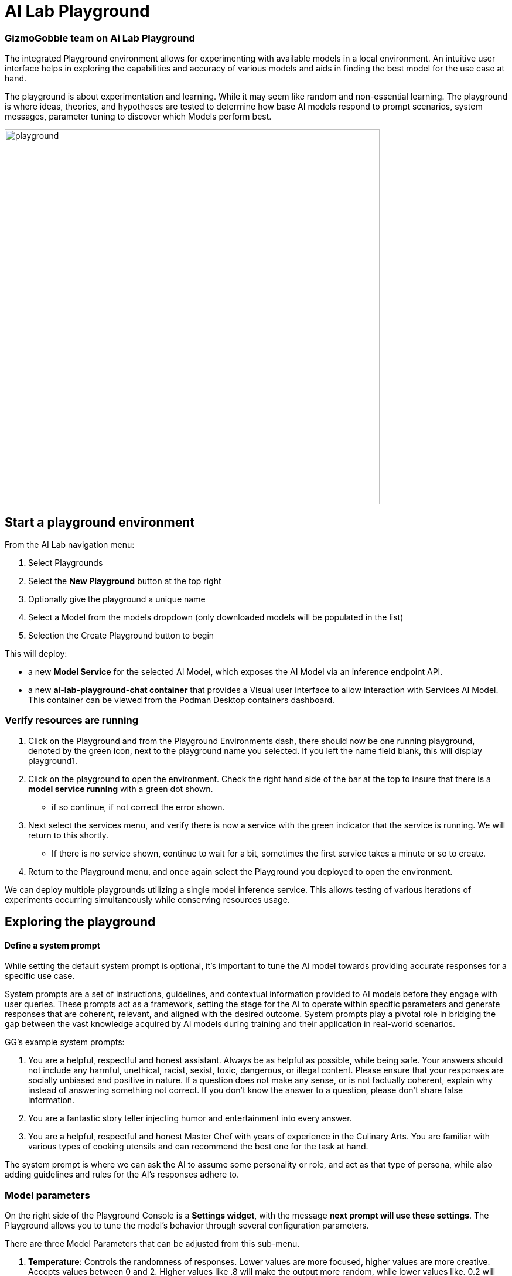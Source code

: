 = AI Lab Playground

=== GizmoGobble team on Ai Lab Playground


The integrated Playground environment allows for experimenting with available models in a local environment. An intuitive user interface helps in exploring the capabilities and accuracy of various models and aids in finding the best model for the use case at hand. 

The playground is about experimentation and learning. While it may seem like random and non-essential learning.  The playground is where ideas, theories, and hypotheses are tested to determine how base AI models respond to prompt scenarios, system messages, parameter tuning to discover which Models perform best. 


image::playground.gif[width=640]


== Start a playground environment

From the AI Lab navigation menu:

 .  Select Playgrounds

 . Select the *New Playground* button at the top right

 . Optionally give the playground a unique name

 . Select a Model from the models dropdown (only downloaded models will be populated in the list)

 . Selection the Create Playground button to begin 


This will deploy:

 * a new *Model Service* for the selected AI Model, which exposes the AI Model via an inference endpoint API.

 * a new *ai-lab-playground-chat container* that provides a Visual user interface to allow interaction with Services AI Model.  This container can be viewed from the Podman Desktop containers dashboard.

=== Verify resources are running

 .  Click on the Playground and from the Playground Environments dash, there should now be one running playground, denoted by the green icon, next to the playground name you selected.
 If you left the name field blank, this will display playground1.

 . Click on the playground to open the environment. Check the right hand side of the bar at the top to insure that there is a *model service running* with a green dot shown. 
 ** if so continue, if not correct the error shown.

 . Next select the services menu, and verify there is now a service with the green indicator that the service is running.  We will return to this shortly. 

 ** If there is no service shown, continue to wait for a bit, sometimes the first service takes a minute or so to create.

 . Return to the Playground menu, and once again select the Playground you deployed to open the environment. 

[INFORMATION]
 
We can deploy multiple playgrounds utilizing a single model inference service.  This allows testing of various iterations of experiments occurring simultaneously while conserving resources usage.  

== Exploring the playground


==== Define a system prompt

While setting the default system prompt is optional,  it's important to tune the AI model towards providing accurate responses for a specific use case. 

System prompts are a set of instructions, guidelines, and contextual information provided to AI models before they engage with user queries. These prompts act as a framework, setting the stage for the AI to operate within specific parameters and generate responses that are coherent, relevant, and aligned with the desired outcome. System prompts play a pivotal role in bridging the gap between the vast knowledge acquired by AI models during training and their application in real-world scenarios.

GG's example system prompts:  

. You are a helpful, respectful and honest assistant. Always be as helpful as possible, while being safe. Your answers should not include any harmful, unethical, racist, sexist, toxic, dangerous, or illegal content. Please ensure that your responses are socially unbiased and positive in nature.  If a question does not make any sense, or is not factually coherent, explain why instead of answering something not correct. If you don't know the answer to a question, please don't share false information.

. You are a fantastic story teller injecting humor and entertainment into every answer.

. You are a helpful, respectful and honest Master Chef with years of experience in the Culinary Arts. You are familiar with various types of cooking utensils and can recommend the best one for the task at hand. 

The system prompt is where we can ask the AI to assume some personality or role, and act as that type of persona, while also adding guidelines and rules for the AI's responses adhere to.



=== Model parameters 

On the right side of the Playground Console is a *Settings widget*, with the message *next prompt will use these settings*. The Playground allows you to tune the model's behavior through several configuration parameters.

There are three Model Parameters that can be adjusted from this sub-menu.

 . *Temperature*: Controls the randomness of responses. Lower values are more focused, higher values are more creative. Accepts values between 0 and 2. Higher values like .8 will make the output more random, while lower values like. 0.2 will make it more focused and deterministic. 

 . *Max Tokens*: Sets the maximum length of the *model's output*, influencing verbosity and resource consumption. Accepts values between -1 an 32768 tokens, This is also known as the context window length, context window, context length, or maximum sequence length. Setting the limit of input tokens is not specified at this time. 

 . *Top-p*: Adjusts the balance between relevance and diversity in word choices. Accepts values between 0 and 1. An alternative to sampling with temperature, where the model considers the results of the tokens with the top_p probability mass.  So 0.1 means only the tokens comprising the top 10% probability mass are considered. 


Experiment with these settings interactively to find the optimal configuration for your use case. You'll notice there are tradeoffs between predictability and creativity, as well as conciseness and comprehensiveness.

== LAB:

Interact with the Playground

 . Set a system prompt and evaluate the various responses  

 .. Use a system prompt that instructs the model to answer as a comedian, a scholar, or for our use case a master chef and note the results of questions. 

 . Change the model parameter settings and evaluate response actions

 .. set the # of max tokens to 30, ask a question that requires a more detailed response like " Why is the Sky Blue?" and note what happens.  While this number is exceptionally low, limiting the number of tokens can reduce cost and prevent random questions from resource consumption. 

 .. Change the temperature setting to a number close to 2 such as 1.8 and ask an open question like "tell me a story".  Evaluate the response, then set the value lower near .5 and ask for a new story. Which was more original or unique, which made more sense,  which did you prefer.


.. The top_p setting is similar to temperature, but increases the vocabulary of the model's responses. Change the temperature to 1.9, and the top-p to 1.0. Give this a try and find out what the results are.  This should yield a response with words that are less frequently heard in the English language. 







We use the Playground to experiment with various settings, queried the models with various prompts. Now let's head over to the Model Serving dashboard to learn more about integrating our AI Models with existing or new applications. 


[NOTE]
Removing the playground environment does not automatically remove the Model Service that was created.  



